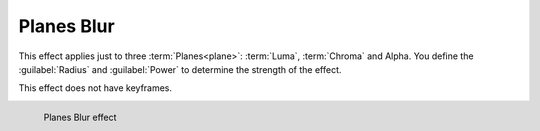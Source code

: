 .. meta::

   :description: Do your first steps with Kdenlive video editor, using planes blur effect
   :keywords: KDE, Kdenlive, video editor, help, learn, easy, effects, filter, video effects, blur and sharpen, planes blur


   :authors: - Bernd Jordan (https://discuss.kde.org/u/berndmj)

   :license: Creative Commons License SA 4.0


.. _effects-planes_blur:

Planes Blur
===========

This effect applies just to three :term:`Planes<plane>`: :term:`Luma`, :term:`Chroma` and Alpha. You define the :guilabel:`Radius` and :guilabel:`Power` to determine the strength of the effect.

This effect does not have keyframes.

.. figure:: /images/effects_and_compositions/kdenlive2304_effects-planes_blur.webp
   :align: left
   :width: 400px
   :figwidth: 400px
   :alt: kdenlive2304_effects-planes_blur

   Planes Blur effect

..
